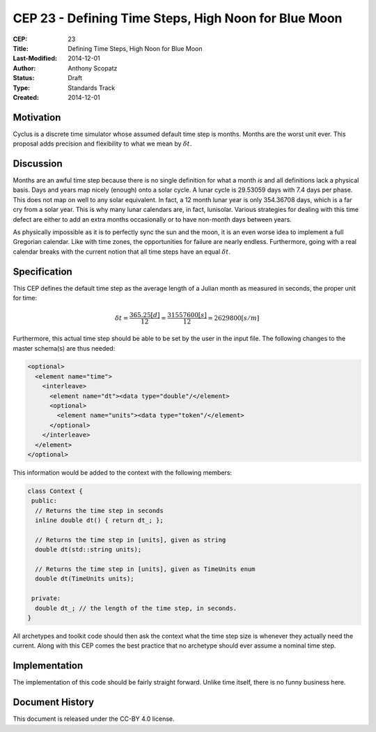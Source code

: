 CEP 23 - Defining Time Steps, High Noon for Blue Moon
**************************************************************

:CEP: 23
:Title: Defining Time Steps, High Noon for Blue Moon
:Last-Modified: 2014-12-01
:Author: Anthony Scopatz
:Status: Draft
:Type: Standards Track
:Created: 2014-12-01

Motivation
==========
Cyclus is a discrete time simulator whose assumed default time step is 
months. Months are the worst unit ever. This proposal adds precision and 
flexibility to what we mean by :math:`\delta t`.

Discussion
==========
Months are an awful time step because there is no single definition for what a 
month *is* and all definitions lack a physical basis. Days and years map nicely 
(enough) onto a solar cycle. A lunar cycle is 29.53059 days with 7.4 days per phase.
This does not map on well to any solar equivalent.  In fact, a 12 month lunar year 
is only 354.36708 days, which is a far cry from a solar year.  This is why many 
lunar calendars are, in fact, lunisolar. Various strategies 
for dealing with this time defect are either to add an extra months occasionally
or to have non-month days between years.

As physically impossible as it is to perfectly sync the sun and the moon, 
it is an even worse idea to implement a full Gregorian calendar. Like with 
time zones, the opportunities for failure are nearly endless. Furthermore, 
going with a real calendar breaks with the current notion that all time steps
have an equal :math:`\delta t`.

Specification
==============================
This CEP defines the default time step as the average length of a Julian
month as measured in seconds, the proper unit for time:

.. math::

    \delta t = \frac{365.25 [d]}{12} = \frac{31557600 [s]}{12} = 2629800 [s/m]

Furthermore, this actual time step should be able to be set by the user in the 
input file. The following changes to the master schema(s) are thus needed:

.. code-block:: xml

    <optional>
      <element name="time">
        <interleave>
          <element name="dt"><data type="double"/</element>
          <optional>
            <element name="units"><data type="token"/</element>
          </optional>
        </interleave>
      </element>
    </optional>

This information would be added to the context with the following members:

.. code-block:: C++

    class Context {
     public:
      // Returns the time step in seconds
      inline double dt() { return dt_; }; 

      // Returns the time step in [units], given as string
      double dt(std::string units); 

      // Returns the time step in [units], given as TimeUnits enum
      double dt(TimeUnits units);

     private:
      double dt_; // the length of the time step, in seconds.
    }

All archetypes and toolkit code should then ask the context what the time step 
size is whenever they actually need the current. Along with this CEP comes the 
best practice that no archetype should ever assume a nominal time step.

Implementation
==============
The implementation of this code should be fairly straight forward. Unlike time 
itself, there is no funny business here.

Document History
================
This document is released under the CC-BY 4.0 license.

